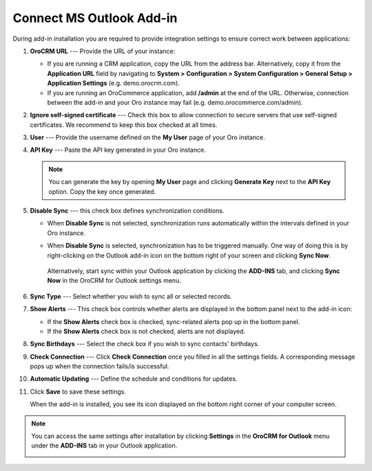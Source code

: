 .. _admin-configuration-ms-outlook-integration-settings--connect:
.. _doc-ms-outlook-add-in-set-up-outlook-side:

Connect MS Outlook Add-in
-------------------------

.. begin_connect_outlook

During add-in installation you are required to provide integration settings to ensure correct work between applications:

.. image:: /user/img/outlook/outlook_addin_settings.png
   :alt: General outlook add-in settings available when configuring the integration between applications

1. **OroCRM URL** --- Provide the URL of your instance:
 
   * If you are running a CRM application, copy the URL from the address bar. Alternatively, copy it from the **Application URL** field by navigating to **System > Configuration > System Configuration > General Setup > Application Settings** (e.g. demo.orocrm.com).

   * If you are running an OroCommerce application, add **/admin** at the end of the URL. Otherwise, connection between the add-in and your Oro instance may fail (e.g. demo.orocommerce.com/admin).

2. **Ignore self-signed certificate** --- Check this box to allow connection to secure servers that use self-signed certificates. We recommend to keep this box checked at all times.

3. **User** --- Provide the username defined on the **My User** page of your Oro instance.

   .. image:: /user/img/outlook/username.png
      :alt: Demonstrating a path to the username defined on my user page

4. **API Key** --- Paste the API key generated in your Oro instance. 

   .. note:: You can generate the key by opening **My User** page and clicking **Generate Key** next to the **API Key** option. Copy the key once generated.

5. **Disable Sync** --- this check box defines synchronization conditions. 

   * When **Disable Sync** is not selected, synchronization runs automatically within the intervals defined in your Oro instance.

   * When **Disable Sync** is selected, synchronization has to be triggered manually. One way of doing this is by right-clicking on the Outlook add-in icon on the bottom right of your screen and clicking **Sync Now**. 

      .. image:: /user/img/outlook/sync_now.png
         :alt: The sync now button displayed on the bottom right of your screen when right-clicking the outlook add-in icon

    Alternatively, start sync within your Outlook application by clicking the **ADD-INS** tab, and clicking **Sync Now** in the OroCRM for Outlook settings menu.
   
      .. image:: /user/img/outlook/sync_now_panel.png
         :alt: The sync now button displayed in the orocrm for outlook settings menu

6. **Sync Type** --- Select whether you wish to sync all or selected records.
7. **Show Alerts** --- This check box controls whether alerts are displayed in the bottom panel next to the add-in icon:

   * If the **Show Alerts** check box is checked, sync-related alerts pop up in the bottom panel. 
   * If the **Show Alerts** check box is not checked, alerts are not displayed.

8. **Sync Birthdays** --- Select the check box if you wish to sync contacts' birthdays.
9. **Check Connection** --- Click **Check Connection** once you filled in all the settings fields. A corresponding message pops up when the connection fails/is successful.

10. **Automatic Updating** --- Define the schedule and conditions for updates.

11. Click **Save** to save these settings. 

    When the add-in is installed, you see its icon displayed on the bottom right corner of your computer screen.
 
    .. image:: /user/img/outlook/addin_icon.png
       :alt: The outlook add-in icon displayed in the bottom right corner of your computer screen

.. note:: You can access the same settings after installation by clicking **Settings** in the **OroCRM for Outlook** menu under the **ADD-INS** tab in your Outlook application.

   .. image:: /user/img/outlook/crm_outlook_menu.png
      :alt: The settings button displayed in the orocrm for outlook menu under the add-ins tab

.. finish_connect_outlook
